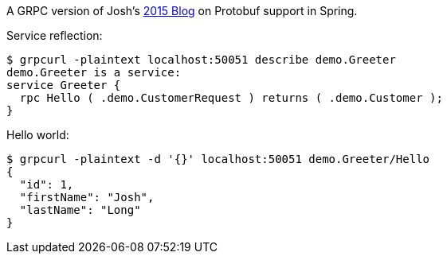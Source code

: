 A GRPC version of Josh's https://spring.io/blog/2015/03/22/using-google-protocol-buffers-with-spring-mvc-based-rest-services[2015 Blog] on Protobuf support in Spring.

Service reflection:

```
$ grpcurl -plaintext localhost:50051 describe demo.Greeter
demo.Greeter is a service:
service Greeter {
  rpc Hello ( .demo.CustomerRequest ) returns ( .demo.Customer );
}
```

Hello world:

```
$ grpcurl -plaintext -d '{}' localhost:50051 demo.Greeter/Hello
{
  "id": 1,
  "firstName": "Josh",
  "lastName": "Long"
}
```
